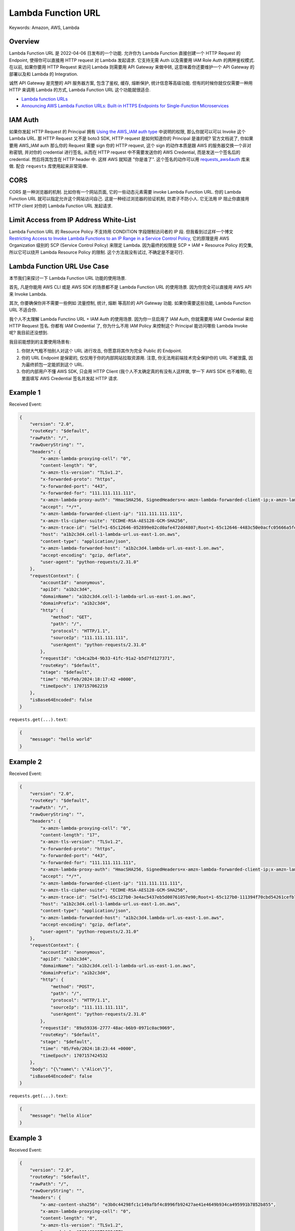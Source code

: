 Lambda Function URL
==============================================================================
Keywords: Amazon, AWS, Lambda


Overview
------------------------------------------------------------------------------
Lambda Function URL 是 2022-04-06 日发布的一个功能. 允许你为 Lambda Function 直接创建一个 HTTP Request 的 Endpoint, 使得你可以直接用 HTTP request 对 Lambda 发起请求. 它支持无需 Auth 以及需要用 IAM Role Auth 的两种鉴权模式. 在以前, 如果你要用 HTTP Request 来访问 Lambda 则需要用 API Gateway 来做中转, 这意味着你还要维护一个 API Gateway 的部署以及和 Lambda 的 Integration.

诚然 API Gateway 是完整的 API 服务器方案, 包含了鉴权, 缓存, 熔断保护, 统计信息等高级功能. 但有的时候你就仅仅需要一种用 HTTP 来调用 Lambda 的方式, Lambda Function URL 这个功能就很适合.

- `Lambda function URLs <https://docs.aws.amazon.com/lambda/latest/dg/lambda-urls.html>`_
- `Announcing AWS Lambda Function URLs: Built-in HTTPS Endpoints for Single-Function Microservices <https://aws.amazon.com/blogs/aws/announcing-aws-lambda-function-urls-built-in-https-endpoints-for-single-function-microservices/>`_


IAM Auth
------------------------------------------------------------------------------
如果你发起 HTTP Request 的 Principal 拥有 `Using the AWS_IAM auth type <https://docs.aws.amazon.com/lambda/latest/dg/urls-auth.html#urls-auth-iam>`_ 中说明的权限, 那么你就可以可以 Invoke 这个 Lambda URL. 那 HTTP Request 又不是 boto3 SDK, HTTP request 是如何知道你的 Principal 是谁的呢? 官方文档说了, 你如果要用 AWS_IAM auth 那么你的 Request 需要 sign 你的 HTTP request, 这个 sign 的动作本质是跟 AWS 的服务器交换一个非对称密钥, 并对你的 credential 进行签名, 从而在 HTTP request 中不需要发送你的 AWS Credential, 而是发送一个签名后的 credential. 然后将其包含在 HTTP header 中. 这样 AWS 就知道 "你是谁了". 这个签名的动作可以用 `requests_aws4auth <https://pypi.org/project/requests-aws4auth/>`_ 库来做. 配合 ``requests`` 库使用起来非常简单.


CORS
------------------------------------------------------------------------------
CORS 是一种浏览器的机制. 比如你有一个网站页面, 它的一些动态元素需要 invoke Lambda Function URL. 你的 Lambda Function URL 就可以指定允许这个网站访问自己. 这是一种经过浏览器的验证机制, 防君子不防小人. 它无法用 IP 阻止你直接用 HTTP client 对你的 Lambda Function URL 发起请求.


Limit Access from IP Address White-List
------------------------------------------------------------------------------
Lambda Function URL 的 Resource Policy 不支持用 CONDITION 字段限制访问者的 IP 段. 但我看到过这样一个博文 `Restricting Access to Invoke Lambda Functions to an IP Range in a Service Control Policy <https://medium.com/cloud-security/restricting-access-to-invoke-lambda-functions-to-an-ip-range-in-a-service-control-policy-487aad479b06>`_, 它的原理是用 AWS Organization 级别的 SCP (Service Control Policy) 来限定 Lambda. 因为最终的权限是 SCP + IAM + Resource Policy 的交集, 所以它可以绕开 Lambda Resource Policy 的限制. 这个方法我没有试过, 不确定是不是可行.


Lambda Function URL Use Case
------------------------------------------------------------------------------
本节我们来探讨一下 Lambda Function URL 功能的使用场景.

首先, 凡是你能用 AWS CLI 或是 AWS SDK 的场景都不是 Lambda Function URL 的使用场景. 因为你完全可以直接用 AWS API 来 Invoke Lambda.

其次, 你要确保你并不需要一些例如 流量控制, 统计, 熔断 等高阶的 API Gateway 功能. 如果你需要这些功能, Lambda Function URL 不适合你.

我个人不太理解 Lambda Functino URL + IAM Auth 的使用场景. 因为你一旦启用了 IAM Auth, 你就需要用 IAM Credential 来给 HTTP Request 签名. 你都有 IAM Credential 了, 你为什么不用 IAM Policy 来控制这个 Principal 能访问哪些 Lambda Invoke 呢? 我目前还没想到.

我目前能想到的主要使用场景有:

1. 你财大气粗不怕别人对这个 URL 进行攻击, 你愿意将其作为完全 Public 的 Endpoint.
2. 你的 URL Endpoint 是保密的, 仅仅用于你的内部网站拉取资源用. 注意, 你无法用前端技术完全保护你的 URL 不被泄露, 因为最终抓包一定能抓到这个 URL.
3. 你的内部用户不懂 AWS SDK, 只会用 HTTP Client (我个人不太确定真的有没有人这样做, 学一下 AWS SDK 也不难啊), 在里面填写 AWS Credential 签名并发起 HTTP 请求.


Example 1
------------------------------------------------------------------------------
.. dropdown:: lambda_function_1.py

    .. literalinclude:: ./lambda_function_1.py
       :language: python
       :linenos:

.. dropdown:: test_lambda_function_1.py

    .. literalinclude:: ./test_lambda_function_1.py
       :language: python
       :linenos:

Received Event:

.. code-block:: javascript

    {
        "version": "2.0",
        "routeKey": "$default",
        "rawPath": "/",
        "rawQueryString": "",
        "headers": {
            "x-amzn-lambda-proxying-cell": "0",
            "content-length": "0",
            "x-amzn-tls-version": "TLSv1.2",
            "x-forwarded-proto": "https",
            "x-forwarded-port": "443",
            "x-forwarded-for": "111.111.111.111",
            "x-amzn-lambda-proxy-auth": "HmacSHA256, SignedHeaders=x-amzn-lambda-forwarded-client-ip;x-amzn-lambda-forwarded-host;x-amzn-lambda-proxying-cell, Signature=VA37S5zm4QGGjkLCU1N0tJ4pZ5ac3CX091uNcUzHgoA=",
            "accept": "*/*",
            "x-amzn-lambda-forwarded-client-ip": "111.111.111.111",
            "x-amzn-tls-cipher-suite": "ECDHE-RSA-AES128-GCM-SHA256",
            "x-amzn-trace-id": "Self=1-65c12646-052899e02cd0afe472dd4807;Root=1-65c12646-4483c50e0acfc05666a5fe0b",
            "host": "a1b2c3d4.cell-1-lambda-url.us-east-1.on.aws",
            "content-type": "application/json",
            "x-amzn-lambda-forwarded-host": "a1b2c3d4.lambda-url.us-east-1.on.aws",
            "accept-encoding": "gzip, deflate",
            "user-agent": "python-requests/2.31.0"
        },
        "requestContext": {
            "accountId": "anonymous",
            "apiId": "a1b2c3d4",
            "domainName": "a1b2c3d4.cell-1-lambda-url.us-east-1.on.aws",
            "domainPrefix": "a1b2c3d4",
            "http": {
                "method": "GET",
                "path": "/",
                "protocol": "HTTP/1.1",
                "sourceIp": "111.111.111.111",
                "userAgent": "python-requests/2.31.0"
            },
            "requestId": "cb4ca2b4-9b33-41fc-91a2-b5d7fd127371",
            "routeKey": "$default",
            "stage": "$default",
            "time": "05/Feb/2024:18:17:42 +0000",
            "timeEpoch": 1707157062219
        },
        "isBase64Encoded": false
    }


``requests.get(...).text``:

.. code-block:: javascript

    {
        "message": "hello world"
    }


Example 2
------------------------------------------------------------------------------
.. dropdown:: lambda_function_2.py

    .. literalinclude:: ./lambda_function_2.py
       :language: python
       :linenos:

.. dropdown:: test_lambda_function_2.py

    .. literalinclude:: ./test_lambda_function_2.py
       :language: python
       :linenos:

Received Event:

.. code-block:: javascript

    {
        "version": "2.0",
        "routeKey": "$default",
        "rawPath": "/",
        "rawQueryString": "",
        "headers": {
            "x-amzn-lambda-proxying-cell": "0",
            "content-length": "17",
            "x-amzn-tls-version": "TLSv1.2",
            "x-forwarded-proto": "https",
            "x-forwarded-port": "443",
            "x-forwarded-for": "111.111.111.111",
            "x-amzn-lambda-proxy-auth": "HmacSHA256, SignedHeaders=x-amzn-lambda-forwarded-client-ip;x-amzn-lambda-forwarded-host;x-amzn-lambda-proxying-cell, Signature=VA37S5zm4QGGjkLCU1N0tJ4pZ5ac3CX091uNcUzHgoA=",
            "accept": "*/*",
            "x-amzn-lambda-forwarded-client-ip": "111.111.111.111",
            "x-amzn-tls-cipher-suite": "ECDHE-RSA-AES128-GCM-SHA256",
            "x-amzn-trace-id": "Self=1-65c127b0-3e4ac5437eb5d00761057e90;Root=1-65c127b0-111394f70cbd54261cefb70f",
            "host": "a1b2c3d4.cell-1-lambda-url.us-east-1.on.aws",
            "content-type": "application/json",
            "x-amzn-lambda-forwarded-host": "a1b2c3d4.lambda-url.us-east-1.on.aws",
            "accept-encoding": "gzip, deflate",
            "user-agent": "python-requests/2.31.0"
        },
        "requestContext": {
            "accountId": "anonymous",
            "apiId": "a1b2c3d4",
            "domainName": "a1b2c3d4.cell-1-lambda-url.us-east-1.on.aws",
            "domainPrefix": "a1b2c3d4",
            "http": {
                "method": "POST",
                "path": "/",
                "protocol": "HTTP/1.1",
                "sourceIp": "111.111.111.111",
                "userAgent": "python-requests/2.31.0"
            },
            "requestId": "89a59336-2777-48ac-b6b9-0971c0ac9069",
            "routeKey": "$default",
            "stage": "$default",
            "time": "05/Feb/2024:18:23:44 +0000",
            "timeEpoch": 1707157424532
        },
        "body": "{\"name\": \"Alice\"}",
        "isBase64Encoded": false
    }

``requests.get(...).text``:

.. code-block:: javascript

    {
        "message": "hello Alice"
    }


Example 3
------------------------------------------------------------------------------
.. dropdown:: lambda_function_3.py

    .. literalinclude:: ./lambda_function_3.py
       :language: python
       :linenos:

.. dropdown:: test_lambda_function_3.py

    .. literalinclude:: ./test_lambda_function_3.py
       :language: python
       :linenos:

Received Event:

.. code-block:: javascript

    {
        "version": "2.0",
        "routeKey": "$default",
        "rawPath": "/",
        "rawQueryString": "",
        "headers": {
            "x-amz-content-sha256": "e3b0c44298fc1c149afbf4c8996fb92427ae41e4649b934ca495991b7852b855",
            "x-amzn-lambda-proxying-cell": "0",
            "content-length": "0",
            "x-amzn-tls-version": "TLSv1.2",
            "x-amz-date": "20240205T183347Z",
            "x-forwarded-proto": "https",
            "x-forwarded-port": "443",
            "x-forwarded-for": "111.111.111.111",
            "x-amzn-lambda-proxy-auth": "HmacSHA256, SignedHeaders=Authorization;x-amzn-lambda-forwarded-client-ip;x-amzn-lambda-forwarded-host;x-amzn-lambda-proxying-cell, Signature=9jMcIoiOqvMqOFq0URZ6hs4UE5Dhlg7eEVs7SP4O8x8=",
            "accept": "*/*",
            "x-amzn-lambda-forwarded-client-ip": "111.111.111.111",
            "x-amzn-tls-cipher-suite": "ECDHE-RSA-AES128-GCM-SHA256",
            "x-amzn-trace-id": "Self=1-65c12a0b-42ee20cb30e6c40462ddd34e;Root=1-65c12a0b-1ad48554022572e132d241c2",
            "host": "a1b2c3d4.cell-1-lambda-url.us-east-1.on.aws",
            "content-type": "application/json",
            "x-amzn-lambda-forwarded-host": "a1b2c3d4.lambda-url.us-east-1.on.aws",
            "accept-encoding": "gzip, deflate",
            "user-agent": "python-requests/2.31.0"
        },
        "requestContext": {
            "accountId": "111122223333",
            "apiId": "a1b2c3d4",
            "authorizer": {
                "iam": {
                    "accessKey": "ABCD",
                    "accountId": "111122223333",
                    "callerId": "ABCD",
                    "cognitoIdentity": null,
                    "principalOrgId": "o-igflpr8b78",
                    "userArn": "arn:aws:iam::111122223333:user/alice",
                    "userId": "ABCD"
                }
            },
            "domainName": "a1b2c3d4.cell-1-lambda-url.us-east-1.on.aws",
            "domainPrefix": "a1b2c3d4",
            "http": {
                "method": "GET",
                "path": "/",
                "protocol": "HTTP/1.1",
                "sourceIp": "111.111.111.111",
                "userAgent": "python-requests/2.31.0"
            },
            "requestId": "175967d9-69b6-4eb5-93bb-ed54335b3890",
            "routeKey": "$default",
            "stage": "$default",
            "time": "05/Feb/2024:18:33:47 +0000",
            "timeEpoch": 1707158027520
        },
        "isBase64Encoded": false
    }


``requests.get(...).text``:

.. code-block:: javascript

    {
        "message": "hello world"
    }


Example 4
------------------------------------------------------------------------------
.. dropdown:: lambda_function_4.py

    .. literalinclude:: ./lambda_function_4.py
       :language: python
       :linenos:

.. dropdown:: test_lambda_function_4.py

    .. literalinclude:: ./test_lambda_function_4.py
       :language: python
       :linenos:

Received Event:

.. code-block:: javascript

    {
        "version": "2.0",
        "routeKey": "$default",
        "rawPath": "/",
        "rawQueryString": "",
        "headers": {
            "x-amz-content-sha256": "6d4a333838d0ef96756cccc680af2531075c512502fb68c5503c63d93de859b3",
            "x-amzn-lambda-proxying-cell": "0",
            "content-length": "17",
            "x-amzn-tls-version": "TLSv1.2",
            "x-amz-date": "20240205T183710Z",
            "x-forwarded-proto": "https",
            "x-forwarded-port": "443",
            "x-forwarded-for": "111.111.111.111",
            "x-amzn-lambda-proxy-auth": "HmacSHA256, SignedHeaders=Authorization;x-amzn-lambda-forwarded-client-ip;x-amzn-lambda-forwarded-host;x-amzn-lambda-proxying-cell, Signature=ZjYfrbJsBXcn1j2GooPNRUQxn0wswtLzZcjYS0ZV8Do=",
            "accept": "*/*",
            "x-amzn-lambda-forwarded-client-ip": "111.111.111.111",
            "x-amzn-tls-cipher-suite": "ECDHE-RSA-AES128-GCM-SHA256",
            "x-amzn-trace-id": "Self=1-65c12ad6-6b2ad2571a826419695ca486;Root=1-65c12ad6-3d9d77d23efd735a0a589ae5",
            "host": "a1b2c3d4.cell-1-lambda-url.us-east-1.on.aws",
            "content-type": "application/json",
            "x-amzn-lambda-forwarded-host": "a1b2c3d4.lambda-url.us-east-1.on.aws",
            "accept-encoding": "gzip, deflate",
            "user-agent": "python-requests/2.31.0"
        },
        "requestContext": {
            "accountId": "111122223333",
            "apiId": "a1b2c3d4",
            "authorizer": {
                "iam": {
                    "accessKey": "ABCD",
                    "accountId": "111122223333",
                    "callerId": "ABCD",
                    "cognitoIdentity": null,
                    "principalOrgId": "o-igflpr8b78",
                    "userArn": "arn:aws:iam::111122223333:user/alice",
                    "userId": "ABCD"
                }
            },
            "domainName": "a1b2c3d4.cell-1-lambda-url.us-east-1.on.aws",
            "domainPrefix": "a1b2c3d4",
            "http": {
                "method": "POST",
                "path": "/",
                "protocol": "HTTP/1.1",
                "sourceIp": "111.111.111.111",
                "userAgent": "python-requests/2.31.0"
            },
            "requestId": "52475474-4236-4a09-a8f4-9bd504de08ca",
            "routeKey": "$default",
            "stage": "$default",
            "time": "05/Feb/2024:18:37:10 +0000",
            "timeEpoch": 1707158230434
        },
        "body": "{\"name\": \"Alice\"}",
        "isBase64Encoded": false
    }

``requests.get(...).text``:

.. code-block:: javascript

    {
        "message": "hello Alice"
    }
